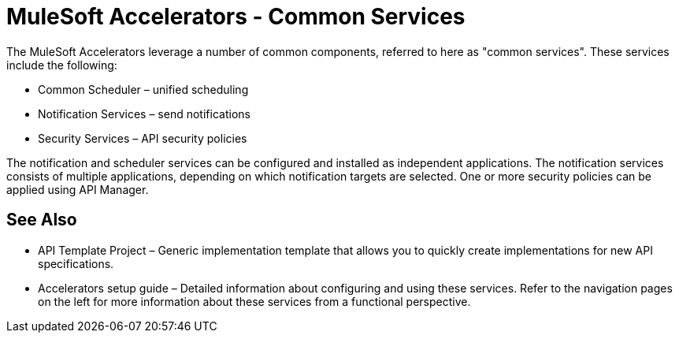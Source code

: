 = MuleSoft Accelerators - Common Services

The MuleSoft Accelerators leverage a number of common components, referred to here as "common services". These services include the following:

* Common Scheduler – unified scheduling
* Notification Services – send notifications
* Security Services – API security policies

The notification and scheduler services can be configured and installed as independent applications. The notification services consists of multiple applications, depending on which notification targets are selected. One or more security policies can be applied using API Manager.

== See Also

* API Template Project – Generic implementation template that allows you to quickly create implementations for new API specifications.
* Accelerators setup guide – Detailed information about configuring and using these services. Refer to the navigation pages on the left for more information about these services from a functional perspective.
